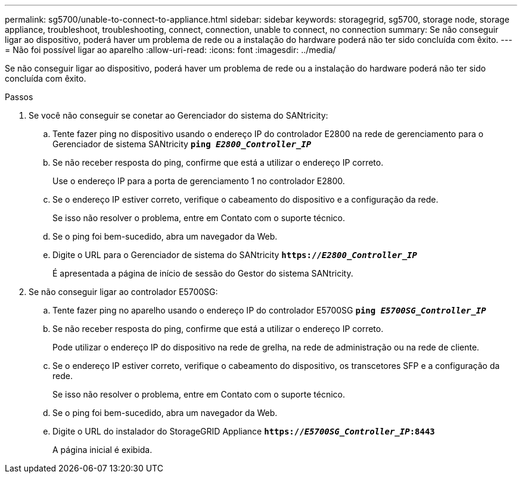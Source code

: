 ---
permalink: sg5700/unable-to-connect-to-appliance.html 
sidebar: sidebar 
keywords: storagegrid, sg5700, storage node, storage appliance, troubleshoot, troubleshooting, connect, connection, unable to connect, no connection 
summary: Se não conseguir ligar ao dispositivo, poderá haver um problema de rede ou a instalação do hardware poderá não ter sido concluída com êxito. 
---
= Não foi possível ligar ao aparelho
:allow-uri-read: 
:icons: font
:imagesdir: ../media/


[role="lead"]
Se não conseguir ligar ao dispositivo, poderá haver um problema de rede ou a instalação do hardware poderá não ter sido concluída com êxito.

.Passos
. Se você não conseguir se conetar ao Gerenciador do sistema do SANtricity:
+
.. Tente fazer ping no dispositivo usando o endereço IP do controlador E2800 na rede de gerenciamento para o Gerenciador de sistema SANtricity
`*ping _E2800_Controller_IP_*`
.. Se não receber resposta do ping, confirme que está a utilizar o endereço IP correto.
+
Use o endereço IP para a porta de gerenciamento 1 no controlador E2800.

.. Se o endereço IP estiver correto, verifique o cabeamento do dispositivo e a configuração da rede.
+
Se isso não resolver o problema, entre em Contato com o suporte técnico.

.. Se o ping foi bem-sucedido, abra um navegador da Web.
.. Digite o URL para o Gerenciador de sistema do SANtricity
`*https://_E2800_Controller_IP_*`
+
É apresentada a página de início de sessão do Gestor do sistema SANtricity.



. Se não conseguir ligar ao controlador E5700SG:
+
.. Tente fazer ping no aparelho usando o endereço IP do controlador E5700SG
`*ping _E5700SG_Controller_IP_*`
.. Se não receber resposta do ping, confirme que está a utilizar o endereço IP correto.
+
Pode utilizar o endereço IP do dispositivo na rede de grelha, na rede de administração ou na rede de cliente.

.. Se o endereço IP estiver correto, verifique o cabeamento do dispositivo, os transcetores SFP e a configuração da rede.
+
Se isso não resolver o problema, entre em Contato com o suporte técnico.

.. Se o ping foi bem-sucedido, abra um navegador da Web.
.. Digite o URL do instalador do StorageGRID Appliance
`*https://_E5700SG_Controller_IP_:8443*`
+
A página inicial é exibida.




